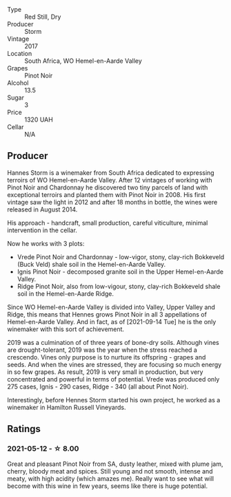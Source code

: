- Type :: Red Still, Dry
- Producer :: Storm
- Vintage :: 2017
- Location :: South Africa, WO Hemel-en-Aarde Valley
- Grapes :: Pinot Noir
- Alcohol :: 13.5
- Sugar :: 3
- Price :: 1320 UAH
- Cellar :: N/A

** Producer

Hannes Storm is a winemaker from South Africa dedicated to expressing terroirs of WO Hemel-en-Aarde Valley. After 12 vintages of working with Pinot Noir and Chardonnay he discovered two tiny parcels of land with exceptional terroirs and planted them with Pinot Noir in 2008. His first vintage saw the light in 2012 and after 18 months in bottle, the wines were released in August 2014.

His approach - handcraft, small production, careful viticulture, minimal intervention in the cellar.

Now he works with 3 plots:

- Vrede Pinot Noir and Chardonnay - low-vigor, stony, clay-rich Bokkeveld (Buck Veld) shale soil in the Hemel-en-Aarde Valley.
- Ignis Pinot Noir - decomposed granite soil in the Upper Hemel-en-Aarde Valley.
- Ridge Pinot Noir, also from low-vigour, stony, clay-rich Bokkeveld shale soil in the Hemel-en-Aarde Ridge.

Since WO Hemel-en-Aarde Valley is divided into Valley, Upper Valley and Ridge, this means that Hennes grows Pinot Noir in all 3 appellations of Hemel-en-Aarde Valley. And in fact, as of [2021-09-14 Tue] he is the only winemaker with this sort of achievement.

2019 was a culmination of of three years of bone-dry soils. Although vines are drought-tolerant, 2019 was the year when the stress reached a crescendo. Vines only purpose is to nurture its offspring - grapes and seeds. And when the vines are stressed, they are focusing so much energy in so few grapes. As result, 2019 is very small in production, but very concentrated and powerful in terms of potential. Vrede was produced only 275 cases, Ignis - 290 cases, Ridge - 340 (all about Pinot Noir).

Interestingly, before Hennes Storm started his own project, he worked as a winemaker in Hamilton Russell Vineyards.

** Ratings

*** 2021-05-12 - ☆ 8.00

Great and pleasant Pinot Noir from SA, dusty leather, mixed with plume
jam, cherry, bloody meat and spices. Still young and not smooth,
intense and meaty, with high acidity (which amazes me). Really want to
see what will become with this wine in few years, seems like there is
huge potential.

